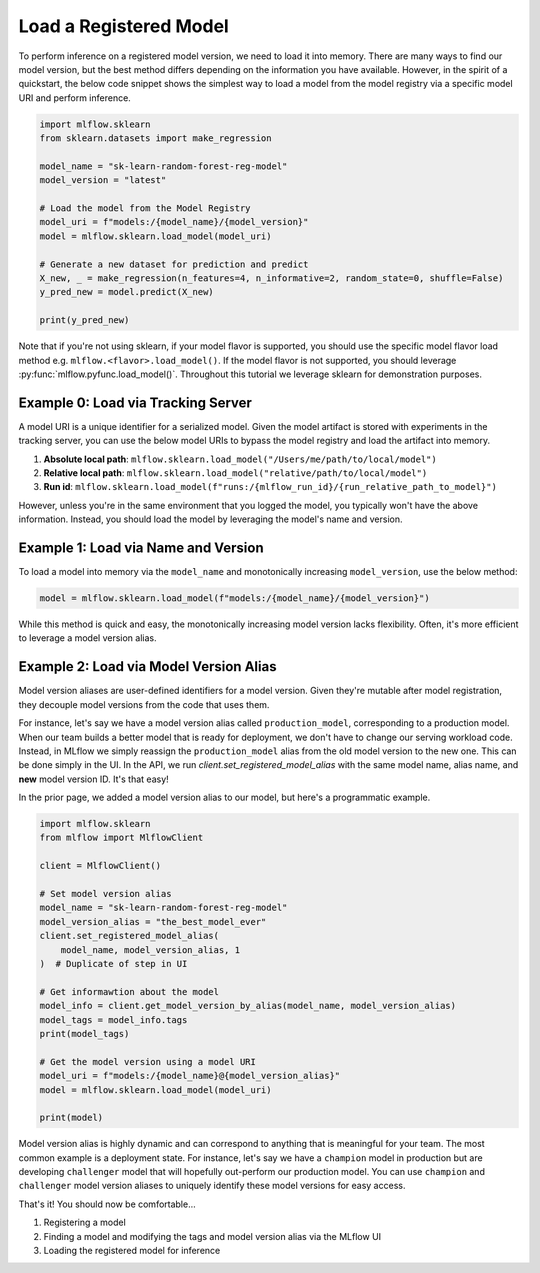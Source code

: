 Load a Registered Model
=======================

To perform inference on a registered model version, we need to load it into memory. There are many 
ways to find our model version, but the best method differs depending on the information you have
available. However, in the spirit of a quickstart, the below code snippet shows the simplest way to 
load a model from the model registry via a specific model URI and perform inference.

.. code-block:: python

    import mlflow.sklearn
    from sklearn.datasets import make_regression

    model_name = "sk-learn-random-forest-reg-model"
    model_version = "latest"

    # Load the model from the Model Registry
    model_uri = f"models:/{model_name}/{model_version}"
    model = mlflow.sklearn.load_model(model_uri)

    # Generate a new dataset for prediction and predict
    X_new, _ = make_regression(n_features=4, n_informative=2, random_state=0, shuffle=False)
    y_pred_new = model.predict(X_new)

    print(y_pred_new)

Note that if you're not using sklearn, if your model flavor is supported, you should use the 
specific model flavor load method e.g. ``mlflow.<flavor>.load_model()``. If the model flavor is 
not supported, you should leverage :py:func:`mlflow.pyfunc.load_model()`. Throughout this tutorial
we leverage sklearn  for demonstration purposes.


Example 0: Load via Tracking Server
^^^^^^^^^^^^^^^^^^^^^^^^^^^^^^^^^^^
A model URI is a unique identifier for a serialized model. Given the model artifact is stored with
experiments in the tracking server, you can use the below model URIs to bypass the model registry
and load the artifact into memory.

1. **Absolute local path**: ``mlflow.sklearn.load_model("/Users/me/path/to/local/model")``
2. **Relative local path**: ``mlflow.sklearn.load_model("relative/path/to/local/model")``
3. **Run id**: ``mlflow.sklearn.load_model(f"runs:/{mlflow_run_id}/{run_relative_path_to_model}")``

However, unless you're in the same environment that you logged the model, you typically won't have
the above information. Instead, you should load the model by leveraging the model's name and 
version.

Example 1: Load via Name and Version 
^^^^^^^^^^^^^^^^^^^^^^^^^^^^^^^^^^^^
To load a model into memory via the ``model_name`` and monotonically increasing ``model_version``,
use the below method:

.. code-block:: python

    model = mlflow.sklearn.load_model(f"models:/{model_name}/{model_version}")

While this method is quick and easy, the monotonically increasing model version lacks flexibility. 
Often, it's more efficient to leverage a model version alias.

Example 2: Load via Model Version Alias
^^^^^^^^^^^^^^^^^^^^^^^^^^^^^^^^^^^^^^^
Model version aliases are user-defined identifiers for a model version. Given they're mutable after
model registration, they decouple model versions from the code that uses them.

For instance, let's say we have a model version alias called ``production_model``, corresponding to 
a production model. When our team builds a better model that is ready for deployment, we don't have 
to change our serving workload code. Instead, in MLflow we simply reassign the ``production_model``
alias from the old model version to the new one. This can be done simply in the UI. In the API, 
we run `client.set_registered_model_alias` with the same model name, alias name, and **new** model 
version ID. It's that easy!

In the prior page, we added a model version alias to our model, but here's a programmatic example.

.. code-block:: python

    import mlflow.sklearn
    from mlflow import MlflowClient

    client = MlflowClient()

    # Set model version alias
    model_name = "sk-learn-random-forest-reg-model"
    model_version_alias = "the_best_model_ever"
    client.set_registered_model_alias(
        model_name, model_version_alias, 1
    )  # Duplicate of step in UI

    # Get informawtion about the model
    model_info = client.get_model_version_by_alias(model_name, model_version_alias)
    model_tags = model_info.tags
    print(model_tags)

    # Get the model version using a model URI
    model_uri = f"models:/{model_name}@{model_version_alias}"
    model = mlflow.sklearn.load_model(model_uri)

    print(model)

.. code-block:: text
    :caption: Output

    {'problem_type': 'regression'}
    RandomForestRegressor(max_depth=2, random_state=42)

Model version alias is highly dynamic and can correspond to anything that is meaningful for your
team. The most common example is a deployment state. For instance, let's say we have a ``champion``
model in production but are developing ``challenger`` model that will hopefully out-perform our
production model. You can use ``champion`` and ``challenger`` model version aliases to uniquely
identify these model versions for easy access.

That's it! You should now be comfortable...

1. Registering a model
2. Finding a model and modifying the tags and model version alias via the MLflow UI
3. Loading the registered model for inference
